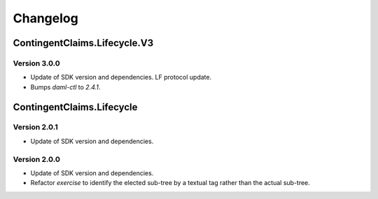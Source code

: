 .. Copyright (c) 2023 Digital Asset (Switzerland) GmbH and/or its affiliates. All rights reserved.
.. SPDX-License-Identifier: Apache-2.0

Changelog
#########

ContingentClaims.Lifecycle.V3
=============================

Version 3.0.0
*************

- Update of SDK version and dependencies. LF protocol update.

- Bumps `daml-ctl` to `2.4.1`.

ContingentClaims.Lifecycle
==========================

Version 2.0.1
*************

- Update of SDK version and dependencies.

Version 2.0.0
*************

- Update of SDK version and dependencies.

- Refactor `exercise` to identify the elected sub-tree by a textual tag rather than the actual
  sub-tree.
